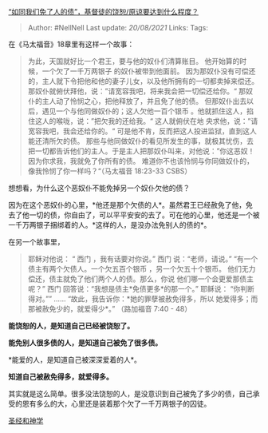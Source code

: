[[https://www.zhihu.com/question/58968357/answer/617756386][“如同我们免了人的债”，基督徒的饶恕/原谅要达到什么程度？]]

#+BEGIN_QUOTE
  Author: #NellNell Last update: /20/08/2021/ Links: Tags:
#+END_QUOTE

在《马太福音》18章里有这样一个故事：

#+BEGIN_QUOTE
  为此，天国就好比一个君王，要与他的奴仆们清算账目。
  他开始算的时候，一个欠了一千万两银子 的奴仆被带到他面前。
  因为那奴仆没有可偿还的，主人就下令把他和他的妻子儿女，以及他所拥有的一切都卖掉来偿还。
  那奴仆就俯伏拜他，说：”请宽容我吧，将来我会把一切偿还给你。“
  那奴仆的主人动了怜悯之心，把他释放了，并且免了他的债。
  但那奴仆出去以后，遇见一个与他同做奴仆的；这人欠他一百个银币
  。他就抓住这人，掐住这人的喉咙，说：”把欠我的还给我。“ 这人就俯伏在地
  央求他，说：”请宽容我吧，我会还给你的。“
  可是他不肯，反而把这人投进监狱，直到这人能还清所欠的债。
  那些与他同做奴仆的看见所发生的事，就极其忧伤，去把一切都告诉他们的主人。于是主人把那奴仆叫来，对他说：”你这恶奴！因为你求我，我就免了你所有的债。
  难道你不也该怜悯与你同做奴仆的，像我怜悯了你一样吗？“（马太福音‬
  ‭18:23-33‬ ‭CSBS‬‬）
#+END_QUOTE

想想看，为什么这个恶奴仆不能免掉另一个奴仆欠他的债？

因为在这个恶奴仆的心里，*他还是那个欠债的人*。虽然君王已经赦免了他，免去了他一切的债，你自由了，可以平平安安的去了。可在他的心里，他还是一个被一千万两银子捆绑着的人。*这样的人，是没办法免别人的债的*。

在另一个故事里，

#+BEGIN_QUOTE
  耶稣对他说： “ 西门 ，我有话要对你说。” 西门 说：“老师，请说。”
  “有一个债主有两个欠债人。一个欠五百个银币 ，另一个欠五十个银币。
  他们无力偿还，债主就免了他们两个人的债。那么，你说
  他们哪一个会更爱那债主呢？” 西门
  回答说：“我想是债主*免债更多*的那一个。” 耶稣说： “你判断得对。””
  ...... “故此，我告诉你：*她的罪孽被赦免得多，所以
  她爱得多；而那被赦免少的，就爱得少*。” （路加福音‬ ‭7:40 - 48）
#+END_QUOTE

*能饶恕的人，是知道自己已经被饶恕了。*

*能免别人很多债的人，是知道自己被免了很多债。*

*能爱的人，是知道自己被深深爱着的人*。

*知道自己被赦免得多，就爱得多。*

其实就是这么简单。很多没法饶恕的人，是没意识到自己被免了多少的债，自己承受的恩有多么的大，心里还是装着那个欠了一千万两银子的囚徒。

[[https://www.zhihu.com/collection/313814574][圣经和神学]]
